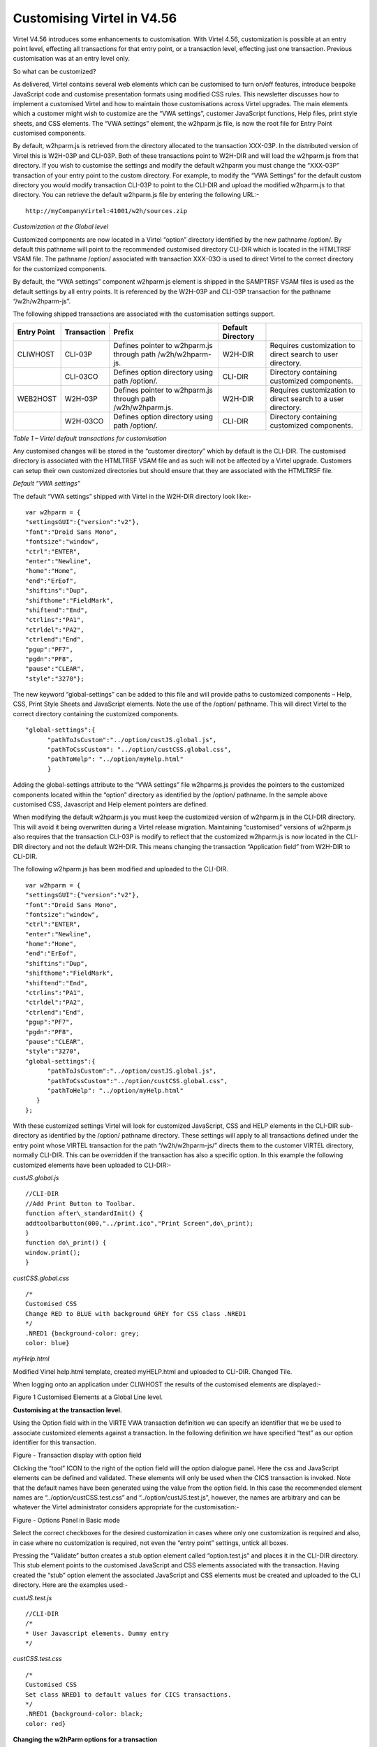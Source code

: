 .. _#_tn201611:

Customising Virtel in V4.56
===========================

Virtel V4.56 introduces some enhancements to customisation. With Virtel
4.56, customization is possible at an entry point level, effecting all
transactions for that entry point, or a transaction level, effecting
just one transaction. Previous customisation was at an entry level only.

So what can be customized?

As delivered, Virtel contains several web elements which can be
customised to turn on/off features, introduce bespoke JavaScript code
and customise presentation formats using modified CSS rules. This
newsletter discusses how to implement a customised Virtel and how to
maintain those customisations across Virtel upgrades. The main elements
which a customer might wish to customize are the “VWA settings”,
customer JavaScript functions, Help files, print style sheets, and CSS
elements. The “VWA settings” element, the w2hparm.js file, is now the
root file for Entry Point customised components.

By default, w2hparm.js is retrieved from the directory allocated to the
transaction XXX-03P. In the distributed version of Virtel this is
W2H-03P and CLI-03P. Both of these transactions point to W2H-DIR and
will load the w2hparm.js from that directory. If you wish to customise
the settings and modify the default w2hparm you must change the
“XXX-03P” transaction of your entry point to the custom directory. For
example, to modify the “VWA Settings” for the default custom directory
you would modify transaction CLI-03P to point to the CLI-DIR and upload
the modified w2hparm.js to that directory. You can retrieve the default
w2hparm.js file by entering the following URL:-

::

	http://myCompanyVirtel:41001/w2h/sources.zip

*Customization at the Global level*

Customized components are now located in a Virtel “option” directory
identified by the new pathname /option/. By default this pathname will
point to the recommended customised directory CLI-DIR which is located
in the HTMLTRSF VSAM file. The pathname /option/ associated with
transaction XXX-03O is used to direct Virtel to the correct directory
for the customized components.

By default, the “VWA settings” component w2hparm.js element is shipped
in the SAMPTRSF VSAM files is used as the default settings by all entry
points. It is referenced by the W2H-03P and CLI-03P transaction for the
pathname “/w2h/w2hparm-js”.

The following shipped transactions are associated with the customisation
settings support.

+------------------+-------------+------------------------------------+-------------------+-------------------------------------+
| Entry Point      | Transaction | Prefix                             | Default Directory |                                     |
+==================+=============+====================================+===================+=====================================+
| CLIWHOST         | CLI-03P     | Defines pointer to w2hparm.js      | W2H-DIR           | Requires customization to direct    |
|                  |             | through path /w2h/w2hparm-js.      |                   | search to user directory.           |
|                  |             |                                    |                   |                                     |
+------------------+-------------+------------------------------------+-------------------+-------------------------------------+
|                  | CLI-03CO    | Defines option directory           | CLI-DIR           | Directory containing customized     |
|                  |             | using path /option/.               |                   | components.                         |
|                  |             |                                    |                   |                                     |
+------------------+-------------+------------------------------------+-------------------+-------------------------------------+
| WEB2HOST         | W2H-03P     | Defines pointer to w2hparm.js      | W2H-DIR           | Requires customization to direct    |
|                  |             | through path /w2h/w2hparm.js.      |                   | search to a user directory.         |
|                  |             |                                    |                   |                                     |
+------------------+-------------+------------------------------------+-------------------+-------------------------------------+
|                  | W2H-03CO    | Defines option directory           | CLI-DIR           | Directory containing customized     |
|                  |             | using path /option/.               |                   | components.                         |
+------------------+-------------+------------------------------------+-------------------+-------------------------------------+

*Table 1 – Virtel default transactions for customisation*

Any customised changes will be stored in the “customer directory” which
by default is the CLI-DIR. The customised directory is associated with
the HTMLTRSF VSAM file and as such will not be affected by a Virtel
upgrade. Customers can setup their own customized directories but should
ensure that they are associated with the HTMLTRSF file.

*Default “VWA settings”*

The default “VWA settings” shipped with Virtel in the W2H-DIR directory look like:-

::

	var w2hparm = {
	"settingsGUI":{"version":"v2"},
	"font":"Droid Sans Mono",
	"fontsize":"window",
	"ctrl":"ENTER",
	"enter":"Newline",
	"home":"Home",
	"end":"ErEof",
	"shiftins":"Dup",
	"shifthome":"FieldMark",
	"shiftend":"End",
	"ctrlins":"PA1",
	"ctrldel":"PA2",
	"ctrlend":"End",
	"pgup":"PF7",
	"pgdn":"PF8",
	"pause":"CLEAR",
	"style":"3270"};

The new keyword “global-settings” can be added to this file and will
provide paths to customized components – Help, CSS, Print Style Sheets
and JavaScript elements. Note the use of the /option/ pathname. This
will direct Virtel to the correct directory containing the customized
components.

::

	"global-settings":{
	      "pathToJsCustom":"../option/custJS.global.js",
	      "pathToCssCustom": "../option/custCSS.global.css",
	      "pathToHelp": "../option/myHelp.html"
	      }

Adding the global-settings attribute to the “VWA settings” file
w2hparms.js provides the pointers to the customized components located
within the “option” directory as identified by the /option/ pathname. In
the sample above customised CSS, Javascript and Help element pointers
are defined.

When modifying the default w2hparm.js you must keep the customized
version of w2hparm.js in the CLI-DIR directory. This will avoid it being
overwritten during a Virtel release migration. Maintaining “customised”
versions of w2hparm.js also requires that the transaction CLI-03P is
modify to reflect that the customized w2hparm.js is now located in the
CLI-DIR directory and not the default W2H-DIR. This means changing the
transaction “Application field” from W2H-DIR to CLI-DIR.

The following w2hparm.js has been modified and uploaded to the CLI-DIR.

::

	var w2hparm = {
	"settingsGUI":{"version":"v2"},
	"font":"Droid Sans Mono",
	"fontsize":"window",
	"ctrl":"ENTER",
	"enter":"Newline",
	"home":"Home",
	"end":"ErEof",
	"shiftins":"Dup",
	"shifthome":"FieldMark",
	"shiftend":"End",
	"ctrlins":"PA1",
	"ctrldel":"PA2",
	"ctrlend":"End",
	"pgup":"PF7",
	"pgdn":"PF8",
	"pause":"CLEAR",
	"style":"3270",
	"global-settings":{
	      "pathToJsCustom":"../option/custJS.global.js",
	      "pathToCssCustom":"../option/custCSS.global.css",
	      "pathToHelp": "../option/myHelp.html"
	   }
	};

With these customized settings Virtel will look for customized
JavaScript, CSS and HELP elements in the CLI-DIR sub-directory as
identified by the /option/ pathname directory. These settings will apply
to all transactions defined under the entry point whose VIRTEL
transaction for the path “/w2h/w2hparm-js/” directs them to the customer
VIRTEL directory, normally CLI-DIR. This can be overridden if the
transaction has also a specific option. In this example the following
customized elements have been uploaded to CLI-DIR:-

*custJS.global.js*

::

	//CLI-DIR
	//Add Print Button to Toolbar.
	function after\_standardInit() {
	addtoolbarbutton(000,"../print.ico","Print Screen",do\_print);
	}
	function do\_print() {
	window.print();
	}

*custCSS.global.css*

::

	/*
	Customised CSS
	Change RED to BLUE with background GREY for CSS class .NRED1
	*/
	.NRED1 {background-color: grey;
	color: blue}

*myHelp.html*

Modified Virtel help.html template, created myHELP.html and uploaded to
CLI-DIR. Changed Tile.

When logging onto an application under CLIWHOST the results of the
customised elements are displayed:-

|image0|

Figure 1 Customised Elements at a Global Line level.

**Customising at the transaction level.**

Using the Option field with in the VIRTE VWA transaction definition we
can specify an identifier that we be used to associate customized
elements against a transaction. In the following definition we have
specified “test” as our option identifier for this transaction.

|image1|

Figure - Transaction display with option field

Clicking the “tool” ICON to the right of the option field will the
option dialogue panel. Here the css and JavaScript elements can be
defined and validated. These elements will only be used when the CICS
transaction is invoked. Note that the default names have been generated
using the value from the option field. In this case the recommended
element names are “../option/custCSS.test.css” and
“../option/custJS.test.js”, however, the names are arbitrary and can be
whatever the Virtel administrator considers appropriate for the
customisation:-

|image2|

Figure - Options Panel in Basic mode

Select the correct checkboxes for the desired customization in cases
where only one customization is required and also, in case where no
customization is required, not even the “entry point” settings, untick
all boxes.

Pressing the “Validate” button creates a stub option element called
“option.test.js” and places it in the CLI-DIR directory. This stub
element points to the customised JavaScript and CSS elements associated
with the transaction. Having created the “stub” option element the
associated JavaScript and CSS elements must be created and uploaded to
the CLI directory. Here are the examples used:-

*custJS.test.js*

::

	//CLI-DIR
	/*
	* User Javascript elements. Dummy entry
	*/

*custCSS.test.css*

::

	/*
	Customised CSS
	Set class NRED1 to default values for CICS transactions.
	*/
	.NRED1 {background-color: black;
	color: red}

**Changing the w2hParm options for a transaction**

If it is required to change some of the w2hparm options at a transaction
level a “pathToW2hparm” setting must be specified in the “option.xxx.js”
stub file. See the example below which is a modified stub file:-

**option.test.js**

::

	// customization for option=test
	var oCustom={"pathToCssCustom":"../option/custCSS.test.css","pathToJsCustom":"../option/custJS.test.js"}


Selecting the “Basic tab” generates the stub element supporting the
JavaScript and CSS components with the ““VWA settings” being taken from
the /w2h/w2hparm-js/w2hparm.js member associated with the entry point.

The addition of other customized settings (“VWA settings”, print style
sheet, help) must be manually added to the option.xxx.js file. To
download the “option.xxx.js” file click the “Advanced” tab in the
options dialogue. A download option will be available where the option
stub file can be downloaded. Once downloaded, it can be modified to add
the “pathToW2hparm” setting to point to a option element that can
override the default w2hparm settings. By default this file should be
called w2hparm.xxx.js. The following example demonstrates how to
override the default “Enter” key operation from “Newline” to “Enter”.

**w2hparm.test.js**

::

	//CLI-DIR
	/*
	* Override default w2hparm values
	*/
	w2hparm={
		"enter":"Enter"
	};

In the following example, the CICS transaction has been associated with
the “test” option using the follow option stub file:-

::

	// customization for option=test
	var oCustom={"pathToCssCustom":"../option/custCSS.test.css",
		"pathToJsCustom":"../option/custJS.test.js",
		"pathToHelp":"help.html",
		"pathToW2hparm":"../option/w2hparm.test.js"}

|image3|

Figure - Implementing transaction customization

The results of using these customized elements for this transaction is
that:-

-  The CSS rule has been modified to change the text to RED with a black
   background. This is the default setting for CSS class NRED1

-  The tool bar has been reverted to the default. The Printer ICON is no
   longer present.

-  The “Help” page defaults to the Virtel distributed “Help” template.

-  The “Enter” key has been given a value of “Enter”. The default is
   “Newline”.

**Compatibility mode**

To maintain compatibility with previous versions of Virtel a
compatibility option is available. To force pre Virtel 4.56 behaviour
specify the following parameter in the TCT. This is known as
“compatibility mode”

::

	HTSETn=(OPTION-DEFAULT-COMPATIBILITY) where n = 1\_4.

If you only want certain transactions to behave in “compatibility mode”
specify “compatibility” in the option field of the transaction. In
compatibility mode customised elements are maintained in the CLI
directory. For example, to maintain a customised css file in
“compatibility mode” the following operations are necessary:-

Transaction CLI-03CC is modified to point to the CLI-DIR. The default
was W2H-DIR.

A custom.css file is uploaded to the CLI-DIR. If the TCT HTSETn option
has been set then this customised file will have “Global” presence and
will affect all transactions.

An alternative to the TCT option is to define compatibility at the
transaction level. If “compatibility” has been specified in the
transaction “option” tag then only that transaction will be affected by
the custom.css file. Other transactions will adhere to the new V4.56
behaviour.

Another alternative to the TCT option is to add/modify your existing
w2hparm.js and place it in the custom VIRTEL directory, normally
CLI-DIR. The following will provide the same behaviour as in previous
versions of Virtel:-

::

	var w2hparm = {
	..., /* Existing settings, if any */
	“"global-settings":{
	      "pathToJsCustom":"../w2h/custom-js/custom.js",
	      "pathToCssCustom":"../w2h/custom-css/custom.css",
	      }
	};

**Customising elements.**

CSS (\pathToCssCustom - key of oCustom)

This module effects the presentation of web pages. The VIRTEL
administrator can customize the color settings for all applications or
for specific applications. The custom settings are defined in a style
sheet called custom.css which the administrator uploads to a VIRTEL
directory designated for storage of customer files (usually CLI-DIR).
For more information see *Virtel Web Access User Guide, Chapter 1.12,
Site Customization of Colors and Logo.*

JavaScript (\pathToJsCustom - key of oCustom)

To take into account site-specific JavaScript extensions for Web Access,
the WEB2AJAX.htm page template loads a customized JavaScript file when a
session is started. See *Virtel Web Access User Guide, Chapter 1.13,
Site Customization of JavaScript functions.*

w2hparm (\pathToW2hparm - key of oCustom)

The VIRTEL Web Access user can use the Settings menu to modify certain
options such as font size, 3270 key mappings, and color schemes. The
user’s settings are stored in a browser local storage which remains
valid so long as cookies are not deleted from the workstation. The
settings stored in the user’s local storage override any other settings
for VIRTEL Web Access stored in a w2hparm.js file. See “\ *Global
modification of Web Access settings*\ ”, in the *Virtel Web Access User
Guide, chapter 1.7* for further details. The migration of w2hparm can
come from several sources:- user local storage, transaction option, line
option w2hparm.js (CLI or other), global option w2hparm.js (W2H).

print style sheet (\pathToPrintCss - key of oCustom)

Customize the print style.

help page (\pathToHelp - key of oCustom)

Customize the help page.

.. note::

	For compatibility mode empty custom.js and custom.css files are delivered with Virtel along with the relevant transactions.

**Custom directory CLI-DIR**

It is strongly recommended that any customized elements are located in
the CLI-DIR which is found in the HTMLTRSF file. Do not customize the
W2H default modules in the W2H-DIR. These will be replaced during a
migration of Virtel so any changes or updates will be lost.

**Virtel Application menu**

The Virtel application menu is a particular case of a template which
depends on a VIRTEL transaction (“applist”) which might have an option
field specified. For customized components applicably only to
applications associated with the menu it is recommended that a specific
option (e.g “appmenu”) is defined for this transaction. This will avoid
JavaScript or CSS conflicts for applications not associated the Virtel
application menu.

.. |image0| image:: images/media/image1.png
   :width: 3.91855in
   :height: 5.00347in
.. |image1| image:: images/media/image2.png
   :width: 6.26806in
   :height: 2.95761in
.. |image2| image:: images/media/image3.png
   :width: 6.06725in
   :height: 4.40625in
.. |image3| image:: images/media/image4.png
   :width: 6.26806in
   :height: 4.54444in
